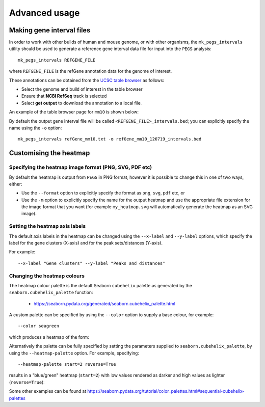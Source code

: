 **************
Advanced usage
**************

.. _making_gene_interval_files:

Making gene interval files
==========================

In order to work with other builds of human and mouse genome, or with
other organisms, the ``mk_pegs_intervals`` utility should be used to
generate a reference gene interval data file for input into the ``PEGS``
analysis:

::

    mk_pegs_intervals REFGENE_FILE

where ``REFGENE_FILE`` is the refGene annotation data for the genome
of interest.

These annotations can be obtained from the `UCSC table browser <https://genome.ucsc.edu/cgi-bin/hgTables>`__  as follows:

* Select the genome and build of interest in the table browser
* Ensure that **NCBI RefSeq** track is selected
* Select **get output** to download the annotation to a local file.

An example of the table browser page for ``mm10`` is shown below:

.. image:: images/example_mm10_ucsc_table_browser_refseq.png
   :width: 650
   :alt: Example heatmap from PEGS with 'seagreen' colour scheme

By default the output gene interval file will be called
``<REFGENE_FILE>_intervals.bed``; you can explicitly specify the
name using the ``-o`` option:

::

    mk_pegs_intervals refGene_mm10.txt -o refGene_mm10_120719_intervals.bed

.. _customising_the_heatmap:

Customising the heatmap
=======================

Specifying the heatmap image format (PNG, SVG, PDF etc)
-------------------------------------------------------

By default the heatmap is output from ``PEGS`` in PNG format, however
it is possible to change this in one of two ways, either:

* Use the ``--format`` option to explicitly specify the format
  as ``png``, ``svg``, ``pdf`` etc, or
* Use the ``-m`` option to explicitly specify the name for the
  output heatmap and use the appropriate file extension for the
  image format that you want (for example ``my_heatmap.svg``
  will automatically generate the heatmap as an SVG image).

Setting the heatmap axis labels
-------------------------------

The default axis labels in the heatmap can be changed using the
``--x-label`` and ``--y-label`` options, which specify the label
for the gene clusters (X-axis) and for the peak sets/distances
(Y-axis).

For example:

::

   --x-label "Gene clusters" --y-label "Peaks and distances"

Changing the heatmap colours
----------------------------

The heatmap colour palette is the default Seaborn ``cubehelix`` palette
as generated by the ``seaborn.cubehelix_palette`` function:

 * https://seaborn.pydata.org/generated/seaborn.cubehelix_palette.html

A custom palette can be specified by using the ``--color`` option
to supply a base colour, for example:

::

    --color seagreen

which produces a heatmap of the form:

.. image:: images/example_seagreen_heatmap.png
   :width: 400
   :alt: Example heatmap from PEGS with 'seagreen' colour scheme

Alternatively the palette can be fully specified by setting the
parameters supplied to ``seaborn.cubehelix_palette``, by using the
``--heatmap-palette`` option. For example, specifying:

::

    --heatmap-palette start=2 reverse=True

results in a "blue/green" heatmap (``start=2``)  with low values
rendered as darker and high values as lighter (``reverse=True``):

.. image:: images/example_palette_heatmap.png
   :width: 400
   :alt: Example heatmap from PEGS specifying cubixhelix palette

Some other examples can be found at
https://seaborn.pydata.org/tutorial/color_palettes.html#sequential-cubehelix-palettes

